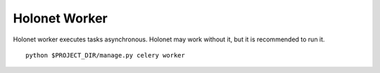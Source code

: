 Holonet Worker
==============

Holonet worker executes tasks asynchronous. Holonet may work without it, but it is recommended to
run it.

::

    python $PROJECT_DIR/manage.py celery worker

